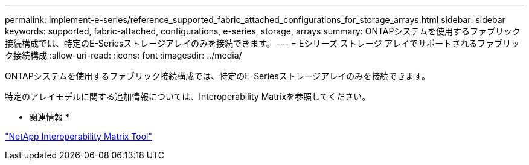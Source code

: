 ---
permalink: implement-e-series/reference_supported_fabric_attached_configurations_for_storage_arrays.html 
sidebar: sidebar 
keywords: supported, fabric-attached, configurations, e-series, storage, arrays 
summary: ONTAPシステムを使用するファブリック接続構成では、特定のE-Seriesストレージアレイのみを接続できます。 
---
= Eシリーズ ストレージ アレイでサポートされるファブリック接続構成
:allow-uri-read: 
:icons: font
:imagesdir: ../media/


[role="lead"]
ONTAPシステムを使用するファブリック接続構成では、特定のE-Seriesストレージアレイのみを接続できます。

特定のアレイモデルに関する追加情報については、Interoperability Matrixを参照してください。

* 関連情報 *

https://mysupport.netapp.com/matrix["NetApp Interoperability Matrix Tool"]

